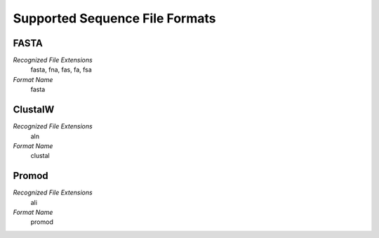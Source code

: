 Supported Sequence File Formats
================================================================================

FASTA
^^^^^^^^^^^^^^^^^^^^^^^^^^^^^^^^^^^^^^^^^^^^^^^^^^^^^^^^^^^^^^^^^^^^^^^^^^^^^^^^

*Recognized File Extensions*
  fasta, fna, fas, fa, fsa
  
*Format Name*
  fasta

ClustalW
^^^^^^^^^^^^^^^^^^^^^^^^^^^^^^^^^^^^^^^^^^^^^^^^^^^^^^^^^^^^^^^^^^^^^^^^^^^^^^^^

*Recognized File Extensions*
  aln
  
*Format Name*
  clustal

Promod
^^^^^^^^^^^^^^^^^^^^^^^^^^^^^^^^^^^^^^^^^^^^^^^^^^^^^^^^^^^^^^^^^^^^^^^^^^^^^^^^

*Recognized File Extensions*
  ali
  
*Format Name*
  promod
  

